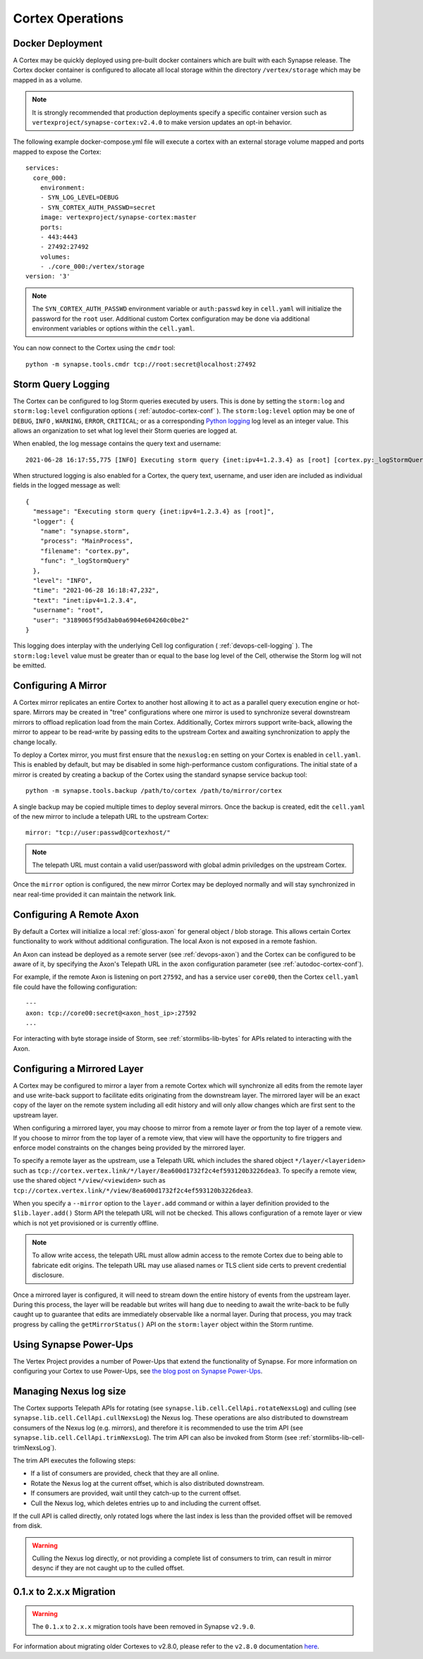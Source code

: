 Cortex Operations
=================

Docker Deployment
-----------------

A Cortex may be quickly deployed using pre-built docker containers which are built with each Synapse release.
The Cortex docker container is configured to allocate all local storage within the directory ``/vertex/storage`` which
may be mapped in as a volume.

.. note::
    It is strongly recommended that production deployments specify a specific container version such as ``vertexproject/synapse-cortex:v2.4.0``
    to make version updates an opt-in behavior.

The following example docker-compose.yml file will execute a cortex with an external storage volume mapped and ports mapped to expose the Cortex::

    services:
      core_000:
        environment:
        - SYN_LOG_LEVEL=DEBUG
        - SYN_CORTEX_AUTH_PASSWD=secret
        image: vertexproject/synapse-cortex:master
        ports:
        - 443:4443
        - 27492:27492
        volumes:
        - ./core_000:/vertex/storage
    version: '3'

.. note::

    The ``SYN_CORTEX_AUTH_PASSWD`` environment variable or ``auth:passwd`` key in ``cell.yaml`` will initialize the password
    for the ``root`` user.  Additional custom Cortex configuration may be done via additional environment variables or
    options within the ``cell.yaml``.

You can now connect to the Cortex using the ``cmdr`` tool::

    python -m synapse.tools.cmdr tcp://root:secret@localhost:27492


Storm Query Logging
-------------------

The Cortex can be configured to log Storm queries executed by users. This is done by setting the ``storm:log`` and
``storm:log:level`` configuration options ( :ref:`autodoc-cortex-conf` ). The ``storm:log:level`` option may be one of
``DEBUG``, ``INFO`` , ``WARNING``, ``ERROR``, ``CRITICAL``; or as a corresponding `Python logging`_ log level as an
integer value. This allows an organization to set what log level their Storm queries are logged at.

When enabled, the log message contains the query text and username::

    2021-06-28 16:17:55,775 [INFO] Executing storm query {inet:ipv4=1.2.3.4} as [root] [cortex.py:_logStormQuery:MainThread:MainProcess]

When structured logging is also enabled for a Cortex, the query text, username, and user iden are included as individual
fields in the logged message as well::

    {
      "message": "Executing storm query {inet:ipv4=1.2.3.4} as [root]",
      "logger": {
        "name": "synapse.storm",
        "process": "MainProcess",
        "filename": "cortex.py",
        "func": "_logStormQuery"
      },
      "level": "INFO",
      "time": "2021-06-28 16:18:47,232",
      "text": "inet:ipv4=1.2.3.4",
      "username": "root",
      "user": "3189065f95d3ab0a6904e604260c0be2"
    }

This logging does interplay with the underlying Cell log configuration ( :ref:`devops-cell-logging` ). The
``storm:log:level`` value must be greater than or equal to the base log level of the Cell, otherwise the Storm log will
not be emitted.


Configuring A Mirror
--------------------

A Cortex mirror replicates an entire Cortex to another host allowing it to act as a parallel query execution
engine or hot-spare.  Mirrors may be created in "tree" configurations where one mirror is used to synchronize several
downstream mirrors to offload replication load from the main Cortex.  Additionally, Cortex mirrors support
write-back, allowing the mirror to appear to be read-write by passing edits to the upstream Cortex and awaiting
synchronization to apply the change locally.

To deploy a Cortex mirror, you must first ensure that the ``nexuslog:en`` setting on your Cortex is enabled in ``cell.yaml``.
This is enabled by default, but may be disabled in some high-performance custom configurations.  The initial state of a
mirror is created by creating a backup of the Cortex using the standard synapse service backup tool::

    python -m synapse.tools.backup /path/to/cortex /path/to/mirror/cortex

A single backup may be copied multiple times to deploy several mirrors.  Once the backup is created, edit the ``cell.yaml``
of the new mirror to include a telepath URL to the upstream Cortex::

    mirror: "tcp://user:passwd@cortexhost/"

.. note::

    The telepath URL must contain a valid user/password with global admin priviledges on the upstream Cortex.

Once the ``mirror`` option is configured, the new mirror Cortex may be deployed normally and will stay synchronized
in near real-time provided it can maintain the network link.

Configuring A Remote Axon
-------------------------

By default a Cortex will initialize a local :ref:`gloss-axon` for general object / blob storage. This allows certain
Cortex functionality to work without additional configuration. The local Axon is not exposed in a remote fashion.

An Axon can instead be deployed as a remote server (see :ref:`devops-axon`) and the Cortex can be configured to be aware
of it, by specifying the Axon's Telepath URL in the ``axon`` configuration parameter (see :ref:`autodoc-cortex-conf`).

For example, if the remote Axon is listening on port ``27592``, and has a service user ``core00``, then the
Cortex ``cell.yaml`` file could have the following configuration::

    ---
    axon: tcp://core00:secret@<axon_host_ip>:27592
    ...

For interacting with byte storage inside of Storm, see :ref:`stormlibs-lib-bytes` for APIs related to interacting with
the Axon.

Configuring a Mirrored Layer
----------------------------

A Cortex may be configured to mirror a layer from a remote Cortex which will synchronize all edits from the remote layer
and use write-back support to facilitate edits originating from the downstream layer.  The mirrored layer will be an exact
copy of the layer on the remote system including all edit history and will only allow changes which are first sent to the
upstream layer.

When configuring a mirrored layer, you may choose to mirror from a remote layer *or* from the top layer of a remote view.
If you choose to mirror from the top layer of a remote view, that view will have the opportunity to fire triggers and enforce
model constraints on the changes being provided by the mirrored layer.

To specify a remote layer as the upstream, use a Telepath URL which includes the shared object ``*/layer/<layeriden>`` such as
``tcp://cortex.vertex.link/*/layer/8ea600d1732f2c4ef593120b3226dea3``.  To specify a remote view, use the shared object
``*/view/<viewiden>`` such as ``tcp://cortex.vertex.link/*/view/8ea600d1732f2c4ef593120b3226dea3``.

When you specify a ``--mirror`` option to the ``layer.add`` command or within a layer definition provided to the ``$lib.layer.add()``
Storm API the telepath URL will not be checked.  This allows configuration of a remote layer or view which is not yet provisioned
or is currently offline.

.. note::

    To allow write access, the telepath URL must allow admin access to the remote Cortex due to being able to fabricate edit
    origins. The telepath URL may use aliased names or TLS client side certs to prevent credential disclosure.

Once a mirrored layer is configured, it will need to stream down the entire history of events from the upstream layer.  During
this process, the layer will be readable but writes will hang due to needing to await the write-back to be fully caught up to
guarantee that edits are immediately observable like a normal layer.  During that process, you may track progress by calling
the ``getMirrorStatus()`` API on the ``storm:layer`` object within the Storm runtime.

Using Synapse Power-Ups
-----------------------

The Vertex Project provides a number of Power-Ups that extend the functionality of Synapse. For
more information on configuring your Cortex to use Power-Ups, see `the blog post on Synapse Power-Ups`_.

Managing Nexus log size
-----------------------

The Cortex supports Telepath APIs for rotating (see ``synapse.lib.cell.CellApi.rotateNexsLog``)
and culling (see ``synapse.lib.cell.CellApi.cullNexsLog``) the Nexus log.
These operations are also distributed to downstream consumers of the Nexus log (e.g. mirrors),
and therefore it is recommended to use the trim API (see ``synapse.lib.cell.CellApi.trimNexsLog``).
The trim API can also be invoked from Storm (see :ref:`stormlibs-lib-cell-trimNexsLog`).

The trim API executes the following steps:

- If a list of consumers are provided, check that they are all online.
- Rotate the Nexus log at the current offset, which is also distributed downstream.
- If consumers are provided, wait until they catch-up to the current offset.
- Cull the Nexus log, which deletes entries up to and including the current offset.

If the cull API is called directly, only rotated logs where the last index is less than
the provided offset will be removed from disk.

.. warning::
    Culling the Nexus log directly, or not providing a complete list of consumers to trim,
    can result in mirror desync if they are not caught up to the culled offset.

.. _200_migration:

0.1.x to 2.x.x Migration
------------------------

.. warning::
    The ``0.1.x`` to ``2.x.x`` migration tools have been removed in Synapse ``v2.9.0``.

For information about migrating older Cortexes to v2.8.0, please refer to the ``v2.8.0`` documentation
`here <https://synapse.docs.vertex.link/en/v2.8.0/synapse/devguides/devops_cortex.html#x-to-2-x-x-migration>`_.

.. _Python logging: https://docs.python.org/3.8/library/logging.html#logging-levels
.. _the blog post on Synapse Power-Ups: https://vertex.link/blogs/synapse-power-ups/
